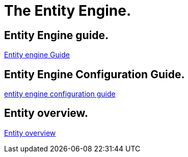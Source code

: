 ////
Licensed to the Apache Software Foundation (ASF) under one
or more contributor license agreements.  See the NOTICE file
distributed with this work for additional information
regarding copyright ownership.  The ASF licenses this file
to you under the Apache License, Version 2.0 (the
"License"); you may not use this file except in compliance
with the License.  You may obtain a copy of the License at

http://www.apache.org/licenses/LICENSE-2.0

Unless required by applicable law or agreed to in writing,
software distributed under the License is distributed on an
"AS IS" BASIS, WITHOUT WARRANTIES OR CONDITIONS OF ANY
KIND, either express or implied.  See the License for the
specific language governing permissions and limitations
under the License.
////
= The Entity Engine.

== Entity Engine guide.
https://cwiki.apache.org/confluence/display/OFBIZ/Entity+Engine+Guide[Entity engine Guide]

== Entity Engine Configuration Guide.
https://cwiki.apache.org/confluence/display/OFBIZ/Entity+Engine+Configuration+Guide[entity engine configuration guide]

== Entity overview.
https://cwiki.apache.org/confluence/display/OFBIZ/General+Entity+Overview[Entity overview]